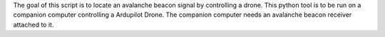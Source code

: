 The goal of this script is to locate an avalanche beacon signal by controlling a drone. This python tool is to be run on a companion computer controlling a Ardupilot Drone. The companion computer needs an avalanche beacon receiver attached to it. 
